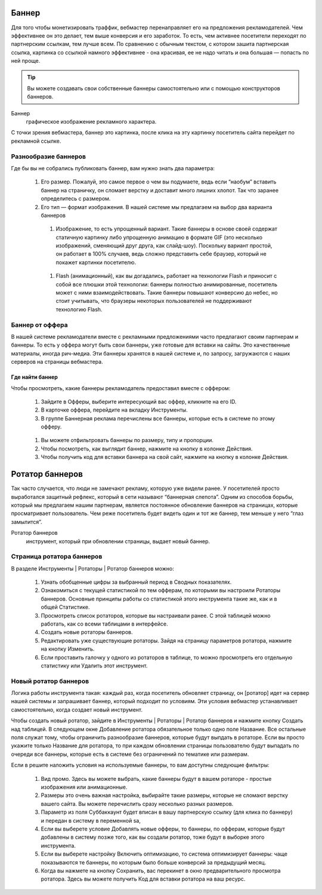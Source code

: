 ======
Баннер
======

Для того чтобы монетизировать траффик, вебмастер перенаправляет его на предложения рекламодателей. Чем эффективнее он это делает, тем выше конверсия и его заработок. То есть, чем активнее посетители переходят по партнерским ссылкам, тем лучше всем. По сравнению с обычным текстом, с котором зашита партнерская ссылка, картинка со ссылкой намного эффективнее - она красивая, ее не надо читать и она большая — попасть по ней проще.

.. tip:: Вы можете создавать свои собственные баннеры самостоятельно или с помощью конструкторов баннеров.

Баннер
  графическое изображение рекламного характера.
  
С точки зрения вебмастера, баннер это картинка, после клика на эту картинку посетитель сайта перейдет по рекламной ссылке. 

*********************
Разнообразие баннеров
*********************

Где бы вы не собрались публиковать баннер, вам нужно знать два параметра:

  #. Его размер. Пожалуй, это самое первое о чем вы подумаете, ведь если “наобум” вставить баннер на страничку, он сломает верстку и доставит много лишних хлопот. Так что заранее определитесь с размером.
  #. Его тип — формат изображения. В нашей системе мы предлагаем на выбор два варианта баннеров

    #. Изображение, то есть упрощенный вариант. Такие баннеры в основе своей содержат статичную картинку либо упрощенную анимацию в формате GIF (это несколько изображений, сменяющий друг друга, как слайд-шоу). Поскольку вариант простой, он работает в 100% случаев, ведь сложно представить себе браузер, который не покажет картинки посетителю.
    
      .. seealso:: 
    
        * Узнайте о технологии Flash и ее ограничениях.
        * Про Flash-баннеры и Ritch Media подробнее здесь.
    
    #. Flash (анимационный), как вы догадались, работает на технологии Flash и приносит с собой все плюшки этой технологии: баннеры полностью анимированные, посетитель может с ними взаимодействовать. Такие баннеры повышают конверсию до небес, но стоит учитывать, что браузеры некоторых пользователей не поддерживают технологию Flash.

****************
Баннер от оффера
****************

В нашей системе рекламодатели вместе с рекламными предложениями часто предлагают своим партнерам и баннеры. То есть у оффера могут быть свои баннеры, уже готовые для вставки на сайты. Это качественные материалы, иногда рич-медиа. Эти баннеры хранятся в нашей системе и, по запросу, загружаются с наших серверов на страницы вебмастера.

Где найти баннер
================

Чтобы просмотреть, какие баннеры рекламодатель предоставил вместе с оффером:

  #. Зайдите в Офферы, выберите интересующий вас оффер, кликните на его ID.
  #. В карточке оффера, перейдите на вкладку Инструменты.
  #. В группе Баннерная реклама перечислены все баннеры, которые есть в системе по этому офферу. 
    
    .. figure:: ../../img/instruments/banners/inside_offer.png
       :scale: 100 %
       :align: center
       :alt: Баннеры от оффера
       
  #. Вы можете отфильтровать баннеры по размеру, типу и пропорции.
  #. Чтобы посмотреть, как выглядит баннер, нажмите на кнопку |brackets| в колонке Действия.
  #. Чтобы получить код для вставки баннера на свой сайт, нажмите на кнопку |eye| в колонке Действия.
  
================
Ротатор баннеров
================

.. seealso:: Узнайте больше про баннерную слепоту и о том, как с ней бороться.

Так часто случается, что люди не замечают рекламу, которую уже видели ранее. У посетителей просто выработался защитный рефлекс, который в сети называют “баннерная слепота”. Одним из способов борьбы, который мы предлагаем нашим партнерам, является постоянное обновление баннеров на страницах, которые просматривает пользователь. Чем реже посетитель будет видеть один и тот же баннер, тем меньше у него “глаз замылится”.

Ротатор баннеров
  инструмент, который при обновлении страницы, выдает новый баннер.

**************************
Страница ротатора баннеров
**************************

В разделе Инструменты | Ротаторы | Ротатор баннеров  можно:

  #. Узнать обобщенные цифры за выбранный период в Сводных показателях.
  #. Ознакомиться с текущей статистикой по тем офферам, по которыми вы настроили Ротаторы баннеров. Основные принципы работы со статистикой этого инструмента такие же, как и в общей Статистике.
  #. Просмотреть список ротаторов, которые вы настраивали ранее. С этой таблицей можно работать, как со всеми таблицами в интерфейсе.
  #. Создать новые ротаторы баннеров.
  #. Редактировать уже существующие ротаторы. Зайдя на страницу параметров ротатора, нажмите на кнопку Изменить.
  #. Если проставить галочку у одного из ротаторов в таблице, то можно просмотреть его отдельную статистику или Удалить этот инструмент. 

**********************
Новый ротатор баннеров
**********************

Логика работы инструмента такая: каждый раз, когда посетитель обновляет страницу, он [ротатор] идет на сервер нашей системы и запрашивает баннер, который подходит по условиям. Эти условия вебмастер устанавливает самостоятельно, когда создает новый инструмент.

Чтобы создать новый ротатор, зайдите в Инструменты | Ротаторы | Ротатор баннеров и нажмите кнопку Создать над таблицей. В следующем окне Добавление ротатора обязательное только одно поле Название. Все остальные поля служат тому, чтобы ограничить разнообразие баннеров, которые будут выпдать в ротаторе. Если вы просто укажите только Название для ротатора, то при каждом обновлении страницы пользователю будут выпадать по очереди все баннеры, которые есть в системе без ограничений по тематике или размерам.

Если в решите наложить условия на используемые баннеры, то вам доступны следующие фильтры:

  #. Вид промо. Здесь вы можете выбрать, какие баннеры будут в вашем ротаторе - простые изображения или анимационные.
  #. Размеры это очень важная настройка, выбирайте такие размеры, которые не сломают верстку вашего сайта. Вы можете перечислить сразу несколько  разных размеров.
  #. Параметр из поля Суббаккаунт будет вписан в вашу партнерскую ссылку (для клика по баннеру) и передан в систему в переменной sa, 
  #. Если вы выберете условие Добавлять новые офферы, то баннеры, по офферам, которые будут добавлены в систему позже того, как вы создали ротатор, тоже будут в выборке этого инструмента.
  #. Если вы выберете настройку Включить оптимизацию, то система оптимизирует баннеры: чаще показываются те баннеры, по которым было больше конверсий за предыдущий месяц.
  #. Когда вы нажмете на кнопку Сохранить, вас перекинет в окно предварительного просмотра ротатора. Здесь вы можете получить Код для вставки ротатора на ваш ресурс.

.. |brackets| image:: ../../img/instruments/banners/brackets.png
.. |eye| image:: ../../img/instruments/banners/eye.png
